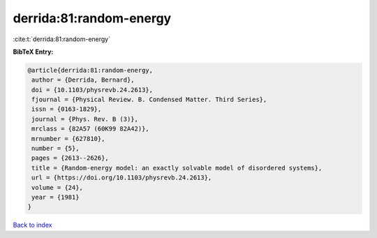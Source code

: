 derrida:81:random-energy
========================

:cite:t:`derrida:81:random-energy`

**BibTeX Entry:**

.. code-block:: bibtex

   @article{derrida:81:random-energy,
    author = {Derrida, Bernard},
    doi = {10.1103/physrevb.24.2613},
    fjournal = {Physical Review. B. Condensed Matter. Third Series},
    issn = {0163-1829},
    journal = {Phys. Rev. B (3)},
    mrclass = {82A57 (60K99 82A42)},
    mrnumber = {627810},
    number = {5},
    pages = {2613--2626},
    title = {Random-energy model: an exactly solvable model of disordered systems},
    url = {https://doi.org/10.1103/physrevb.24.2613},
    volume = {24},
    year = {1981}
   }

`Back to index <../By-Cite-Keys.rst>`_
